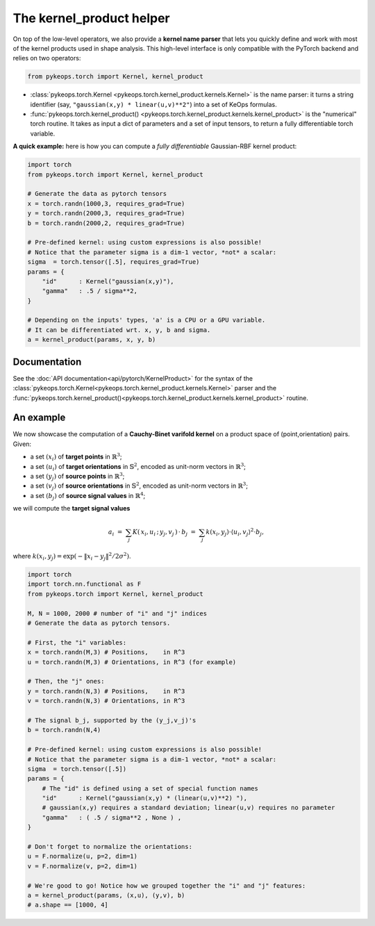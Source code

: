 The kernel_product helper
##########################

On top of the low-level operators, we also provide a **kernel name parser** that lets you quickly define and work with most of the kernel products used in shape analysis.  This high-level interface is only compatible with the PyTorch backend and relies on two operators:

.. code-block:: python

    from pykeops.torch import Kernel, kernel_product

- :class:`pykeops.torch.Kernel  <pykeops.torch.kernel_product.kernels.Kernel>` is the name parser: it turns a string identifier (say, ``"gaussian(x,y) * linear(u,v)**2"``) into a set of KeOps formulas.
- :func:`pykeops.torch.kernel_product()  <pykeops.torch.kernel_product.kernels.kernel_product>` is the "numerical" torch routine. It takes as input a dict of parameters and a set of input tensors, to return a fully differentiable torch variable.

**A quick example:** here is how you can compute a *fully differentiable* Gaussian-RBF kernel product:

.. code-block:: python

    import torch
    from pykeops.torch import Kernel, kernel_product

    # Generate the data as pytorch tensors
    x = torch.randn(1000,3, requires_grad=True)
    y = torch.randn(2000,3, requires_grad=True)
    b = torch.randn(2000,2, requires_grad=True)

    # Pre-defined kernel: using custom expressions is also possible!
    # Notice that the parameter sigma is a dim-1 vector, *not* a scalar:
    sigma  = torch.tensor([.5], requires_grad=True)
    params = {
        "id"      : Kernel("gaussian(x,y)"),
        "gamma"   : .5 / sigma**2,
    }

    # Depending on the inputs' types, 'a' is a CPU or a GPU variable.
    # It can be differentiated wrt. x, y, b and sigma.
    a = kernel_product(params, x, y, b)



Documentation
==============

See the :doc:`API documentation<api/pytorch/KernelProduct>` for the syntax of the :class:`pykeops.torch.Kernel<pykeops.torch.kernel_product.kernels.Kernel>` parser and the :func:`pykeops.torch.kernel_product()<pykeops.torch.kernel_product.kernels.kernel_product>` routine.


An example
==========

We now showcase the computation of a **Cauchy-Binet varifold kernel** on a product space of (point,orientation) pairs.  Given:

- a set :math:`(x_i)` of **target points** in :math:`\mathbb{R}^3`;
- a set :math:`(u_i)` of **target orientations** in :math:`\mathbb{S}^2`, encoded as unit-norm vectors in :math:`\mathbb{R}^3`;
- a set :math:`(y_j)` of **source points** in :math:`\mathbb{R}^3`;
- a set :math:`(v_j)` of **source orientations** in :math:`\mathbb{S}^2`, encoded as unit-norm vectors in :math:`\mathbb{R}^3`;
- a set :math:`(b_j)` of **source signal values** in :math:`\mathbb{R}^4`;

we will compute the **target signal values**

.. math::

 a_i ~=~  \sum_j K(\,x_i,u_i\,;\,y_j,v_j\,)\,\cdot\, b_j ~=~ \sum_j k(x_i,y_j)\cdot \langle u_i, v_j\rangle^2 \cdot b_j,

where :math:`k(x_i,y_j) = \exp(-\|x_i - y_j\|^2 / 2 \sigma^2)`.

.. code-block:: python

    import torch
    import torch.nn.functional as F
    from pykeops.torch import Kernel, kernel_product

    M, N = 1000, 2000 # number of "i" and "j" indices
    # Generate the data as pytorch tensors.

    # First, the "i" variables:
    x = torch.randn(M,3) # Positions,    in R^3
    u = torch.randn(M,3) # Orientations, in R^3 (for example)

    # Then, the "j" ones:
    y = torch.randn(N,3) # Positions,    in R^3
    v = torch.randn(N,3) # Orientations, in R^3

    # The signal b_j, supported by the (y_j,v_j)'s
    b = torch.randn(N,4)

    # Pre-defined kernel: using custom expressions is also possible!
    # Notice that the parameter sigma is a dim-1 vector, *not* a scalar:
    sigma  = torch.tensor([.5])
    params = {
        # The "id" is defined using a set of special function names
        "id"      : Kernel("gaussian(x,y) * (linear(u,v)**2) "),
        # gaussian(x,y) requires a standard deviation; linear(u,v) requires no parameter
        "gamma"   : ( .5 / sigma**2 , None ) ,
    }

    # Don't forget to normalize the orientations:
    u = F.normalize(u, p=2, dim=1)
    v = F.normalize(v, p=2, dim=1)

    # We're good to go! Notice how we grouped together the "i" and "j" features:
    a = kernel_product(params, (x,u), (y,v), b)
    # a.shape == [1000, 4]

